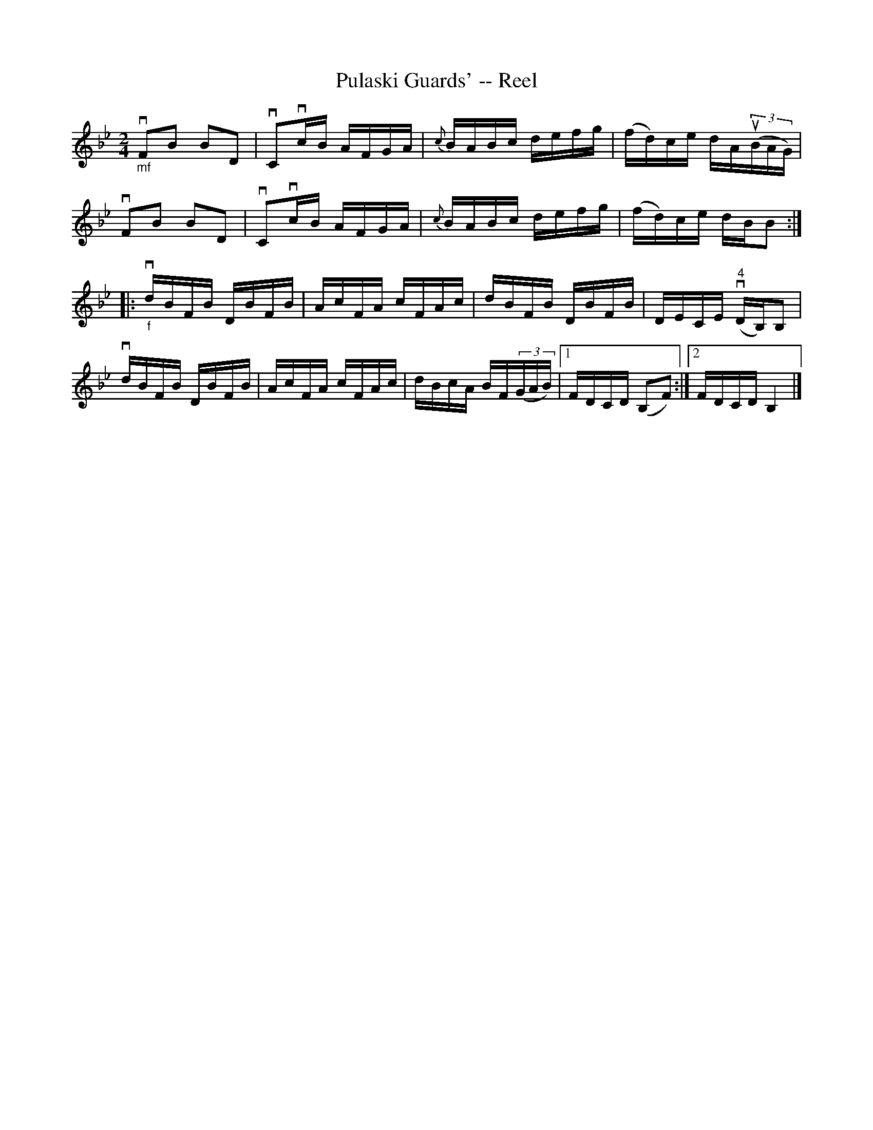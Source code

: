 X: 1
T:Pulaski Guards' -- Reel
M:2/4
L:1/16
R:reel
B:Ryan's Mammoth Collection
N:296
Z:Contributed by Ray Davies,  ray:davies99.freeserve.co.uk
K:Bb
"_mf"vF2B2 B2D2 | vC2vcB AFGA | {c}BABc defg | (fd)ce dAu((3BAG) |
vF2B2 B2D2 | vC2vcB AFGA | {c}BABc defg | (fd)ce dBB2 :|
|:"_f"vdBFB DBFB | AcFA cFAc | dBFB DBFB | DECE v"4"(DB,)B,2 |
vdBFB DBFB | AcFA cFAc | dBcA BF((3GAB) |1 FDCD (B,2F2) :|2 FDCD B,4|]

